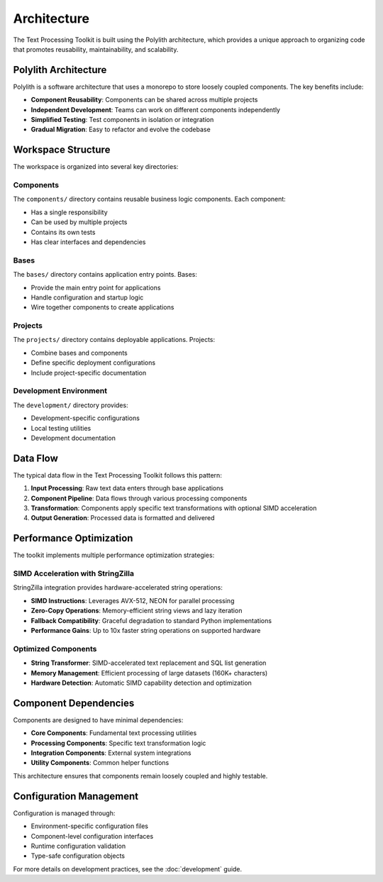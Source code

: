 Architecture
============

The Text Processing Toolkit is built using the Polylith architecture, which provides a unique approach to organizing code that promotes reusability, maintainability, and scalability.

Polylith Architecture
---------------------

Polylith is a software architecture that uses a monorepo to store loosely coupled components. The key benefits include:

* **Component Reusability**: Components can be shared across multiple projects
* **Independent Development**: Teams can work on different components independently
* **Simplified Testing**: Test components in isolation or integration
* **Gradual Migration**: Easy to refactor and evolve the codebase

Workspace Structure
-------------------

The workspace is organized into several key directories:

Components
~~~~~~~~~~

The ``components/`` directory contains reusable business logic components. Each component:

* Has a single responsibility
* Can be used by multiple projects
* Contains its own tests
* Has clear interfaces and dependencies

Bases
~~~~~

The ``bases/`` directory contains application entry points. Bases:

* Provide the main entry point for applications
* Handle configuration and startup logic
* Wire together components to create applications

Projects
~~~~~~~~

The ``projects/`` directory contains deployable applications. Projects:

* Combine bases and components
* Define specific deployment configurations
* Include project-specific documentation

Development Environment
~~~~~~~~~~~~~~~~~~~~~~~

The ``development/`` directory provides:

* Development-specific configurations
* Local testing utilities
* Development documentation

Data Flow
---------

The typical data flow in the Text Processing Toolkit follows this pattern:

1. **Input Processing**: Raw text data enters through base applications
2. **Component Pipeline**: Data flows through various processing components
3. **Transformation**: Components apply specific text transformations with optional SIMD acceleration
4. **Output Generation**: Processed data is formatted and delivered

Performance Optimization
-------------------------

The toolkit implements multiple performance optimization strategies:

**SIMD Acceleration with StringZilla**
~~~~~~~~~~~~~~~~~~~~~~~~~~~~~~~~~~~~~~~

StringZilla integration provides hardware-accelerated string operations:

* **SIMD Instructions**: Leverages AVX-512, NEON for parallel processing
* **Zero-Copy Operations**: Memory-efficient string views and lazy iteration
* **Fallback Compatibility**: Graceful degradation to standard Python implementations
* **Performance Gains**: Up to 10x faster string operations on supported hardware

**Optimized Components**
~~~~~~~~~~~~~~~~~~~~~~~~

* **String Transformer**: SIMD-accelerated text replacement and SQL list generation
* **Memory Management**: Efficient processing of large datasets (160K+ characters)
* **Hardware Detection**: Automatic SIMD capability detection and optimization

Component Dependencies
----------------------

Components are designed to have minimal dependencies:

* **Core Components**: Fundamental text processing utilities
* **Processing Components**: Specific text transformation logic
* **Integration Components**: External system integrations
* **Utility Components**: Common helper functions

This architecture ensures that components remain loosely coupled and highly testable.

Configuration Management
-------------------------

Configuration is managed through:

* Environment-specific configuration files
* Component-level configuration interfaces
* Runtime configuration validation
* Type-safe configuration objects

For more details on development practices, see the :doc:`development` guide.